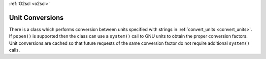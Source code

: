 :ref:`O2scl <o2scl>`

Unit Conversions
================

There is a class which performs conversion between units specified
with strings in :ref:`convert_units <convert_units>`. If ``popen()``
is supported then the class can use a ``system()`` call to GNU units
to obtain the proper conversion factors. Unit conversions are cached
so that future requests of the same conversion factor do not require
additional ``system()`` calls.
